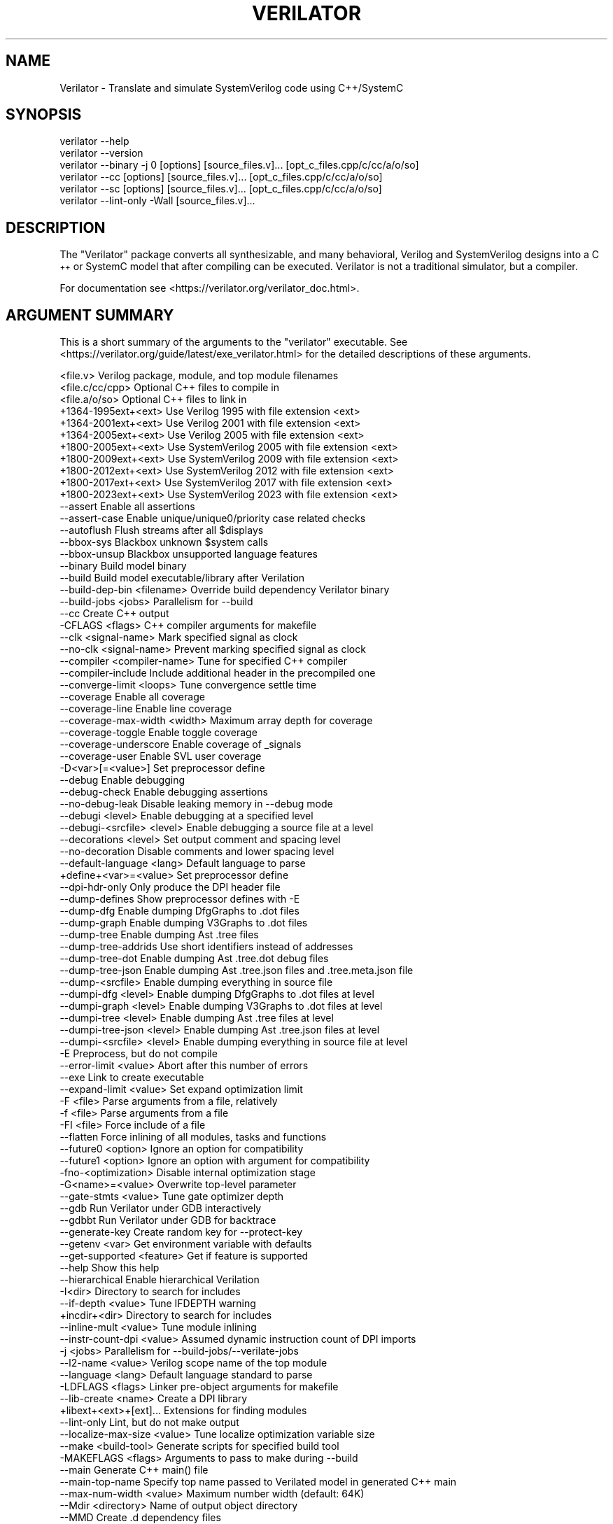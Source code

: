 .\" Automatically generated by Pod::Man 4.11 (Pod::Simple 3.35)
.\"
.\" Standard preamble:
.\" ========================================================================
.de Sp \" Vertical space (when we can't use .PP)
.if t .sp .5v
.if n .sp
..
.de Vb \" Begin verbatim text
.ft CW
.nf
.ne \\$1
..
.de Ve \" End verbatim text
.ft R
.fi
..
.\" Set up some character translations and predefined strings.  \*(-- will
.\" give an unbreakable dash, \*(PI will give pi, \*(L" will give a left
.\" double quote, and \*(R" will give a right double quote.  \*(C+ will
.\" give a nicer C++.  Capital omega is used to do unbreakable dashes and
.\" therefore won't be available.  \*(C` and \*(C' expand to `' in nroff,
.\" nothing in troff, for use with C<>.
.tr \(*W-
.ds C+ C\v'-.1v'\h'-1p'\s-2+\h'-1p'+\s0\v'.1v'\h'-1p'
.ie n \{\
.    ds -- \(*W-
.    ds PI pi
.    if (\n(.H=4u)&(1m=24u) .ds -- \(*W\h'-12u'\(*W\h'-12u'-\" diablo 10 pitch
.    if (\n(.H=4u)&(1m=20u) .ds -- \(*W\h'-12u'\(*W\h'-8u'-\"  diablo 12 pitch
.    ds L" ""
.    ds R" ""
.    ds C` ""
.    ds C' ""
'br\}
.el\{\
.    ds -- \|\(em\|
.    ds PI \(*p
.    ds L" ``
.    ds R" ''
.    ds C`
.    ds C'
'br\}
.\"
.\" Escape single quotes in literal strings from groff's Unicode transform.
.ie \n(.g .ds Aq \(aq
.el       .ds Aq '
.\"
.\" If the F register is >0, we'll generate index entries on stderr for
.\" titles (.TH), headers (.SH), subsections (.SS), items (.Ip), and index
.\" entries marked with X<> in POD.  Of course, you'll have to process the
.\" output yourself in some meaningful fashion.
.\"
.\" Avoid warning from groff about undefined register 'F'.
.de IX
..
.nr rF 0
.if \n(.g .if rF .nr rF 1
.if (\n(rF:(\n(.g==0)) \{\
.    if \nF \{\
.        de IX
.        tm Index:\\$1\t\\n%\t"\\$2"
..
.        if !\nF==2 \{\
.            nr % 0
.            nr F 2
.        \}
.    \}
.\}
.rr rF
.\"
.\" Accent mark definitions (@(#)ms.acc 1.5 88/02/08 SMI; from UCB 4.2).
.\" Fear.  Run.  Save yourself.  No user-serviceable parts.
.    \" fudge factors for nroff and troff
.if n \{\
.    ds #H 0
.    ds #V .8m
.    ds #F .3m
.    ds #[ \f1
.    ds #] \fP
.\}
.if t \{\
.    ds #H ((1u-(\\\\n(.fu%2u))*.13m)
.    ds #V .6m
.    ds #F 0
.    ds #[ \&
.    ds #] \&
.\}
.    \" simple accents for nroff and troff
.if n \{\
.    ds ' \&
.    ds ` \&
.    ds ^ \&
.    ds , \&
.    ds ~ ~
.    ds /
.\}
.if t \{\
.    ds ' \\k:\h'-(\\n(.wu*8/10-\*(#H)'\'\h"|\\n:u"
.    ds ` \\k:\h'-(\\n(.wu*8/10-\*(#H)'\`\h'|\\n:u'
.    ds ^ \\k:\h'-(\\n(.wu*10/11-\*(#H)'^\h'|\\n:u'
.    ds , \\k:\h'-(\\n(.wu*8/10)',\h'|\\n:u'
.    ds ~ \\k:\h'-(\\n(.wu-\*(#H-.1m)'~\h'|\\n:u'
.    ds / \\k:\h'-(\\n(.wu*8/10-\*(#H)'\z\(sl\h'|\\n:u'
.\}
.    \" troff and (daisy-wheel) nroff accents
.ds : \\k:\h'-(\\n(.wu*8/10-\*(#H+.1m+\*(#F)'\v'-\*(#V'\z.\h'.2m+\*(#F'.\h'|\\n:u'\v'\*(#V'
.ds 8 \h'\*(#H'\(*b\h'-\*(#H'
.ds o \\k:\h'-(\\n(.wu+\w'\(de'u-\*(#H)/2u'\v'-.3n'\*(#[\z\(de\v'.3n'\h'|\\n:u'\*(#]
.ds d- \h'\*(#H'\(pd\h'-\w'~'u'\v'-.25m'\f2\(hy\fP\v'.25m'\h'-\*(#H'
.ds D- D\\k:\h'-\w'D'u'\v'-.11m'\z\(hy\v'.11m'\h'|\\n:u'
.ds th \*(#[\v'.3m'\s+1I\s-1\v'-.3m'\h'-(\w'I'u*2/3)'\s-1o\s+1\*(#]
.ds Th \*(#[\s+2I\s-2\h'-\w'I'u*3/5'\v'-.3m'o\v'.3m'\*(#]
.ds ae a\h'-(\w'a'u*4/10)'e
.ds Ae A\h'-(\w'A'u*4/10)'E
.    \" corrections for vroff
.if v .ds ~ \\k:\h'-(\\n(.wu*9/10-\*(#H)'\s-2\u~\d\s+2\h'|\\n:u'
.if v .ds ^ \\k:\h'-(\\n(.wu*10/11-\*(#H)'\v'-.4m'^\v'.4m'\h'|\\n:u'
.    \" for low resolution devices (crt and lpr)
.if \n(.H>23 .if \n(.V>19 \
\{\
.    ds : e
.    ds 8 ss
.    ds o a
.    ds d- d\h'-1'\(ga
.    ds D- D\h'-1'\(hy
.    ds th \o'bp'
.    ds Th \o'LP'
.    ds ae ae
.    ds Ae AE
.\}
.rm #[ #] #H #V #F C
.\" ========================================================================
.\"
.IX Title "VERILATOR 1"
.TH VERILATOR 1 "2024-07-04" "perl v5.26.3" "User Contributed Perl Documentation"
.\" For nroff, turn off justification.  Always turn off hyphenation; it makes
.\" way too many mistakes in technical documents.
.if n .ad l
.nh
.SH "NAME"
Verilator \- Translate and simulate SystemVerilog code using C++/SystemC
.SH "SYNOPSIS"
.IX Header "SYNOPSIS"
.Vb 6
\&    verilator \-\-help
\&    verilator \-\-version
\&    verilator \-\-binary \-j 0 [options] [source_files.v]... [opt_c_files.cpp/c/cc/a/o/so]
\&    verilator \-\-cc [options] [source_files.v]... [opt_c_files.cpp/c/cc/a/o/so]
\&    verilator \-\-sc [options] [source_files.v]... [opt_c_files.cpp/c/cc/a/o/so]
\&    verilator \-\-lint\-only \-Wall [source_files.v]...
.Ve
.SH "DESCRIPTION"
.IX Header "DESCRIPTION"
The \*(L"Verilator\*(R" package converts all synthesizable, and many behavioral,
Verilog and SystemVerilog designs into a \*(C+ or SystemC model that after
compiling can be executed.  Verilator is not a traditional simulator, but a
compiler.
.PP
For documentation see <https://verilator.org/verilator_doc.html>.
.SH "ARGUMENT SUMMARY"
.IX Header "ARGUMENT SUMMARY"
This is a short summary of the arguments to the \*(L"verilator\*(R" executable.
See <https://verilator.org/guide/latest/exe_verilator.html> for the
detailed descriptions of these arguments.
.PP
.Vb 3
\&    <file.v>                    Verilog package, module, and top module filenames
\&    <file.c/cc/cpp>             Optional C++ files to compile in
\&    <file.a/o/so>               Optional C++ files to link in
\&
\&     +1364\-1995ext+<ext>        Use Verilog 1995 with file extension <ext>
\&     +1364\-2001ext+<ext>        Use Verilog 2001 with file extension <ext>
\&     +1364\-2005ext+<ext>        Use Verilog 2005 with file extension <ext>
\&     +1800\-2005ext+<ext>        Use SystemVerilog 2005 with file extension <ext>
\&     +1800\-2009ext+<ext>        Use SystemVerilog 2009 with file extension <ext>
\&     +1800\-2012ext+<ext>        Use SystemVerilog 2012 with file extension <ext>
\&     +1800\-2017ext+<ext>        Use SystemVerilog 2017 with file extension <ext>
\&     +1800\-2023ext+<ext>        Use SystemVerilog 2023 with file extension <ext>
\&    \-\-assert                    Enable all assertions
\&    \-\-assert\-case               Enable unique/unique0/priority case related checks
\&    \-\-autoflush                 Flush streams after all $displays
\&    \-\-bbox\-sys                  Blackbox unknown $system calls
\&    \-\-bbox\-unsup                Blackbox unsupported language features
\&    \-\-binary                    Build model binary
\&    \-\-build                     Build model executable/library after Verilation
\&    \-\-build\-dep\-bin <filename>  Override build dependency Verilator binary
\&    \-\-build\-jobs <jobs>         Parallelism for \-\-build
\&    \-\-cc                        Create C++ output
\&     \-CFLAGS <flags>            C++ compiler arguments for makefile
\&    \-\-clk <signal\-name>         Mark specified signal as clock
\&    \-\-no\-clk <signal\-name>      Prevent marking specified signal as clock
\&    \-\-compiler <compiler\-name>  Tune for specified C++ compiler
\&    \-\-compiler\-include          Include additional header in the precompiled one
\&    \-\-converge\-limit <loops>    Tune convergence settle time
\&    \-\-coverage                  Enable all coverage
\&    \-\-coverage\-line             Enable line coverage
\&    \-\-coverage\-max\-width <width>   Maximum array depth for coverage
\&    \-\-coverage\-toggle           Enable toggle coverage
\&    \-\-coverage\-underscore       Enable coverage of _signals
\&    \-\-coverage\-user             Enable SVL user coverage
\&     \-D<var>[=<value>]          Set preprocessor define
\&    \-\-debug                     Enable debugging
\&    \-\-debug\-check               Enable debugging assertions
\&    \-\-no\-debug\-leak             Disable leaking memory in \-\-debug mode
\&    \-\-debugi <level>            Enable debugging at a specified level
\&    \-\-debugi\-<srcfile> <level>  Enable debugging a source file at a level
\&    \-\-decorations <level>       Set output comment and spacing level
\&    \-\-no\-decoration             Disable comments and lower spacing level
\&    \-\-default\-language <lang>   Default language to parse
\&     +define+<var>=<value>      Set preprocessor define
\&    \-\-dpi\-hdr\-only              Only produce the DPI header file
\&    \-\-dump\-defines              Show preprocessor defines with \-E
\&    \-\-dump\-dfg                  Enable dumping DfgGraphs to .dot files
\&    \-\-dump\-graph                Enable dumping V3Graphs to .dot files
\&    \-\-dump\-tree                 Enable dumping Ast .tree files
\&    \-\-dump\-tree\-addrids         Use short identifiers instead of addresses
\&    \-\-dump\-tree\-dot             Enable dumping Ast .tree.dot debug files
\&    \-\-dump\-tree\-json            Enable dumping Ast .tree.json files and .tree.meta.json file
\&    \-\-dump\-<srcfile>            Enable dumping everything in source file
\&    \-\-dumpi\-dfg <level>         Enable dumping DfgGraphs to .dot files at level
\&    \-\-dumpi\-graph <level>       Enable dumping V3Graphs to .dot files at level
\&    \-\-dumpi\-tree <level>        Enable dumping Ast .tree files at level
\&    \-\-dumpi\-tree\-json <level>   Enable dumping Ast .tree.json files at level
\&    \-\-dumpi\-<srcfile> <level>   Enable dumping everything in source file at level
\&     \-E                         Preprocess, but do not compile
\&    \-\-error\-limit <value>       Abort after this number of errors
\&    \-\-exe                       Link to create executable
\&    \-\-expand\-limit <value>      Set expand optimization limit
\&     \-F <file>                  Parse arguments from a file, relatively
\&     \-f <file>                  Parse arguments from a file
\&     \-FI <file>                 Force include of a file
\&    \-\-flatten                   Force inlining of all modules, tasks and functions
\&    \-\-future0 <option>          Ignore an option for compatibility
\&    \-\-future1 <option>          Ignore an option with argument for compatibility
\&     \-fno\-<optimization>        Disable internal optimization stage
\&     \-G<name>=<value>           Overwrite top\-level parameter
\&    \-\-gate\-stmts <value>        Tune gate optimizer depth
\&    \-\-gdb                       Run Verilator under GDB interactively
\&    \-\-gdbbt                     Run Verilator under GDB for backtrace
\&    \-\-generate\-key              Create random key for \-\-protect\-key
\&    \-\-getenv <var>              Get environment variable with defaults
\&    \-\-get\-supported <feature>   Get if feature is supported
\&    \-\-help                      Show this help
\&    \-\-hierarchical              Enable hierarchical Verilation
\&     \-I<dir>                    Directory to search for includes
\&    \-\-if\-depth <value>          Tune IFDEPTH warning
\&     +incdir+<dir>              Directory to search for includes
\&    \-\-inline\-mult <value>       Tune module inlining
\&    \-\-instr\-count\-dpi <value>   Assumed dynamic instruction count of DPI imports
\&     \-j <jobs>                  Parallelism for \-\-build\-jobs/\-\-verilate\-jobs
\&    \-\-l2\-name <value>           Verilog scope name of the top module
\&    \-\-language <lang>           Default language standard to parse
\&     \-LDFLAGS <flags>           Linker pre\-object arguments for makefile
\&    \-\-lib\-create <name>         Create a DPI library
\&     +libext+<ext>+[ext]...     Extensions for finding modules
\&    \-\-lint\-only                 Lint, but do not make output
\&    \-\-localize\-max\-size <value>  Tune localize optimization variable size
\&    \-\-make <build\-tool>         Generate scripts for specified build tool
\&     \-MAKEFLAGS <flags>         Arguments to pass to make during \-\-build
\&    \-\-main                      Generate C++ main() file
\&    \-\-main\-top\-name             Specify top name passed to Verilated model in generated C++ main
\&    \-\-max\-num\-width <value>     Maximum number width (default: 64K)
\&    \-\-Mdir <directory>          Name of output object directory
\&    \-\-MMD                       Create .d dependency files
\&    \-\-mod\-prefix <topname>      Name to prepend to lower classes
\&    \-\-MP                        Create phony dependency targets
\&     +notimingchecks            Ignored
\&     \-O0                        Disable optimizations
\&     \-O3                        High\-performance optimizations
\&     \-O<optimization\-letter>    Selectable optimizations
\&     \-o <executable>            Name of final executable
\&    \-\-output\-split <statements>          Split .cpp files into pieces
\&    \-\-output\-split\-cfuncs <statements>   Split model functions
\&    \-\-output\-split\-ctrace <statements>   Split tracing functions
\&     \-P                         Disable line numbers and blanks with \-E
\&    \-\-pins\-bv <bits>            Specify types for top\-level ports
\&    \-\-pins\-inout\-enables        Specify that _\|_en and _\|_out signals be created for inouts
\&    \-\-pins\-sc\-biguint           Specify types for top\-level ports
\&    \-\-pins\-sc\-uint              Specify types for top\-level ports
\&    \-\-pins\-sc\-uint\-bool         Specify types for top\-level ports
\&    \-\-pins\-uint8                Specify types for top\-level ports
\&    \-\-no\-pins64                 Don\*(Aqt use uint64_t\*(Aqs for 33\-64 bit sigs
\&    \-\-pipe\-filter <command>     Filter all input through a script
\&    \-\-pp\-comments               Show preprocessor comments with \-E
\&    \-\-prefix <topname>          Name of top\-level class
\&    \-\-private                   Debugging; see docs
\&    \-\-prof\-c                    Compile C++ code with profiling
\&    \-\-prof\-cfuncs               Name functions for profiling
\&    \-\-prof\-exec                 Enable generating execution profile for gantt chart
\&    \-\-prof\-pgo                  Enable generating profiling data for PGO
\&    \-\-protect\-ids               Hash identifier names for obscurity
\&    \-\-protect\-key <key>         Key for symbol protection
\&    \-\-protect\-lib <name>        Create a DPI protected library
\&    \-\-public                    Mark signals as public; see docs
\&    \-\-public\-depth <level>      Mark public to specified module depth
\&    \-\-public\-params             Mark all parameters as public_flat
\&    \-\-public\-flat\-rw            Mark all variables, etc as public_flat_rw
\&     \-pvalue+<name>=<value>     Overwrite toplevel parameter
\&    \-\-quiet                     Minimize additional printing
\&    \-\-quiet\-exit                Don\*(Aqt print the command on failure
\&    \-\-quiet\-stats               Don\*(Aqt print statistics
\&    \-\-relative\-includes         Resolve includes relative to current file
\&    \-\-reloop\-limit              Minimum iterations for forming loops
\&    \-\-report\-unoptflat          Extra diagnostics for UNOPTFLAT
\&    \-\-rr                        Run Verilator and record with rr
\&    \-\-runtime\-debug             Enable model runtime debugging
\&    \-\-savable                   Enable model save\-restore
\&    \-\-sc                        Create SystemC output
\&    \-\-no\-skip\-identical         Disable skipping identical output
\&    \-\-stats                     Create statistics file
\&    \-\-stats\-vars                Provide statistics on variables
\&    \-\-no\-std                    Prevent parsing standard library
\&    \-\-no\-stop\-fail              Do not call $stop when assertion fails
\&    \-\-structs\-packed            Convert all unpacked structures to packed structures
\&     \-sv                        Enable SystemVerilog parsing
\&     +systemverilogext+<ext>    Synonym for +1800\-2023ext+<ext>
\&    \-\-threads <threads>         Enable multithreading
\&    \-\-threads\-dpi <mode>        Enable multithreaded DPI
\&    \-\-threads\-max\-mtasks <mtasks>  Tune maximum mtask partitioning
\&    \-\-timing                    Enable timing support
\&    \-\-no\-timing                 Disable timing support
\&    \-\-timescale <timescale>     Sets default timescale
\&    \-\-timescale\-override <timescale>  Overrides all timescales
\&    \-\-top <topname>             Alias of \-\-top\-module
\&    \-\-top\-module <topname>      Name of top\-level input module
\&    \-\-trace                     Enable waveform creation
\&    \-\-trace\-coverage            Enable tracing of coverage
\&    \-\-trace\-depth <levels>      Depth of tracing
\&    \-\-trace\-fst                 Enable FST waveform creation
\&    \-\-trace\-max\-array <depth>   Maximum array depth for tracing
\&    \-\-trace\-max\-width <width>   Maximum bit width for tracing
\&    \-\-trace\-params              Enable tracing of parameters
\&    \-\-trace\-structs             Enable tracing structure names
\&    \-\-trace\-threads <threads>   Enable FST waveform creation on separate threads
\&    \-\-no\-trace\-top              Do not emit traces for signals in the top module generated by verilator
\&    \-\-trace\-underscore          Enable tracing of _signals
\&     \-U<var>                    Undefine preprocessor define
\&    \-\-no\-unlimited\-stack        Don\*(Aqt disable stack size limit
\&    \-\-unroll\-count <loops>      Tune maximum loop iterations
\&    \-\-unroll\-stmts <stmts>      Tune maximum loop body size
\&    \-\-unused\-regexp <regexp>    Tune UNUSED lint signals
\&     \-V                         Verbose version and config
\&     \-v <filename>              Verilog library
\&    \-\-valgrind                  Run Verilator under valgrind
\&    \-\-verilate\-jobs             Job threads for Verilation stage
\&    \-\-no\-verilate               Skip Verilation and just compile previously Verilated code
\&     +verilog1995ext+<ext>      Synonym for +1364\-1995ext+<ext>
\&     +verilog2001ext+<ext>      Synonym for +1364\-2001ext+<ext>
\&    \-\-version                   Show program version and exits
\&    \-\-vpi                       Enable VPI compiles
\&    \-\-waiver\-output <filename>  Create a waiver file based on the linter warnings
\&     \-Wall                      Enable all style warnings
\&     \-Werror\-<message>          Convert warnings to errors
\&     \-Wfuture\-<message>         Disable unknown message warnings
\&     \-Wno\-<message>             Disable warning
\&     \-Wno\-context               Disable source context on warnings
\&     \-Wno\-fatal                 Disable fatal exit on warnings
\&     \-Wno\-lint                  Disable all lint warnings
\&     \-Wno\-style                 Disable all style warnings
\&     \-Wpedantic                 Warn on compliance\-test issues
\&     \-Wwarn\-<message>           Enable specified warning message
\&     \-Wwarn\-lint                Enable lint warning message
\&     \-Wwarn\-style               Enable style warning message
\&    \-\-x\-assign <mode>           Assign non\-initial Xs to this value
\&    \-\-x\-initial <mode>          Assign initial Xs to this value
\&    \-\-x\-initial\-edge            Enable initial X\->0 and X\->1 edge triggers
\&    \-\-no\-json\-edit\-nums         Don\*(Aqt dump editNum in .tree.json files
\&    \-\-no\-json\-ids               Don\*(Aqt use short identifiers instead of adresses/paths in .tree.json
\&    \-\-json\-only                 Create JSON parser output (.tree.json and .meta.json)
\&    \-\-json\-only\-output          .tree.json output filename
\&    \-\-json\-only\-meta\-output     .tree.meta.json output filename
\&    \-\-xml\-only                  Create XML parser output
\&    \-\-xml\-output                XML output filename
\&     \-y <dir>                   Directory to search for modules
.Ve
.PP
This is a short summary of the simulation runtime arguments, i.e. for the
final Verilated simulation runtime models.  See
<https://verilator.org/guide/latest/exe_verilator.html> for the detailed
description of these arguments.
.PP
.Vb 10
\&     +verilator+debug                      Enable debugging
\&     +verilator+debugi+<value>             Enable debugging at a level
\&     +verilator+coverage+file+<filename>   Set coverage output filename
\&     +verilator+error+limit+<value>        Set error limit
\&     +verilator+help                       Show help
\&     +verilator+noassert                   Disable assert checking
\&     +verilator+prof+exec+file+<filename>  Set execution profile filename
\&     +verilator+prof+exec+start+<value>    Set execution profile starting point
\&     +verilator+prof+exec+window+<value>   Set execution profile duration
\&     +verilator+prof+vlt+file+<filename>   Set PGO profile filename
\&     +verilator+quiet                      Minimize additional printing
\&     +verilator+rand+reset+<value>         Set random reset technique
\&     +verilator+seed+<value>               Set random seed
\&     +verilator+V                          Show verbose version and config
\&     +verilator+version                    Show version and exit
.Ve
.SH "DISTRIBUTION"
.IX Header "DISTRIBUTION"
The latest version is available from <https://verilator.org>.
.PP
Copyright 2003\-2024 by Wilson Snyder. This program is free software; you can
redistribute it and/or modify the Verilator internals under the terms of
either the \s-1GNU\s0 Lesser General Public License Version 3 or the Perl Artistic
License Version 2.0.
.PP
All Verilog and \*(C+/SystemC code quoted within this documentation file are
released as Creative Commons Public Domain (\s-1CC0\s0).  Many example files and
test files are likewise released under \s-1CC0\s0 into effectively the Public
Domain as described in the files themselves.
.SH "SEE ALSO"
.IX Header "SEE ALSO"
verilator_coverage, verilator_gantt, verilator_profcfunc, make,
.PP
\&\*(L"verilator \-\-help\*(R" which is the source for this document,
.PP
and <https://verilator.org/verilator_doc.html> for detailed documentation.
